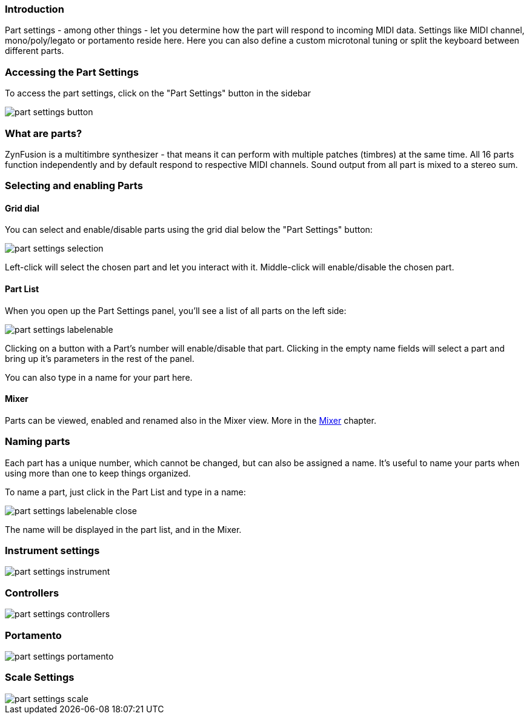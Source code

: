 === Introduction

Part settings - among other things - let you determine how the part will respond to incoming MIDI data. Settings like MIDI channel, mono/poly/legato or portamento reside here. Here you can also define a custom microtonal tuning or split the keyboard between different parts.

// Anything more?

// Put here a recap of what are parts and why we love them so much? - unfa

=== Accessing the Part Settings

To access the part settings, click on the "Part Settings" button in the sidebar

image::imgs/part-settings-button.png[]

=== What are parts?

ZynFusion is a multitimbre synthesizer - that means it can perform with multiple patches (timbres) at the same time. All 16 parts function independently and by default respond to respective MIDI channels. Sound output from all part is mixed to a stereo sum.

=== Selecting and enabling Parts

==== Grid dial

You can select and enable/disable parts using the grid dial below the "Part Settings" button:

image::imgs/part-settings-selection.png[]

Left-click will select the chosen part and let you interact with it. Middle-click will enable/disable the chosen part.

==== Part List

When you open up the Part Settings panel, you'll see a list of all parts on the left side:

image::imgs/part-settings-labelenable.png[]

Clicking on a button with a Part's number will enable/disable that part.
Clicking in the empty name fields will select a part and bring up it's parameters in the rest of the panel.

You can also type in a name for your part here.

==== Mixer

Parts can be viewed, enabled and renamed also in the Mixer view. More in the <<Mixer>> chapter.

// Let's cover the mixer in another part and add a working link here

=== Naming parts

Each part has a unique number, which cannot be changed, but can also be assigned a name. It's useful to name your parts when using more than one to keep things organized.

To name a part, just click in the Part List and type in a name:

image::imgs/part-settings-labelenable-close.png[]

The name will be displayed in the part list, and in the Mixer.


=== Instrument settings


image::imgs/part-settings-instrument.png[]

=== Controllers

image::imgs/part-settings-controllers.png[]

=== Portamento

image::imgs/part-settings-portamento.png[]

=== Scale Settings

image::imgs/part-settings-scale.png[]
